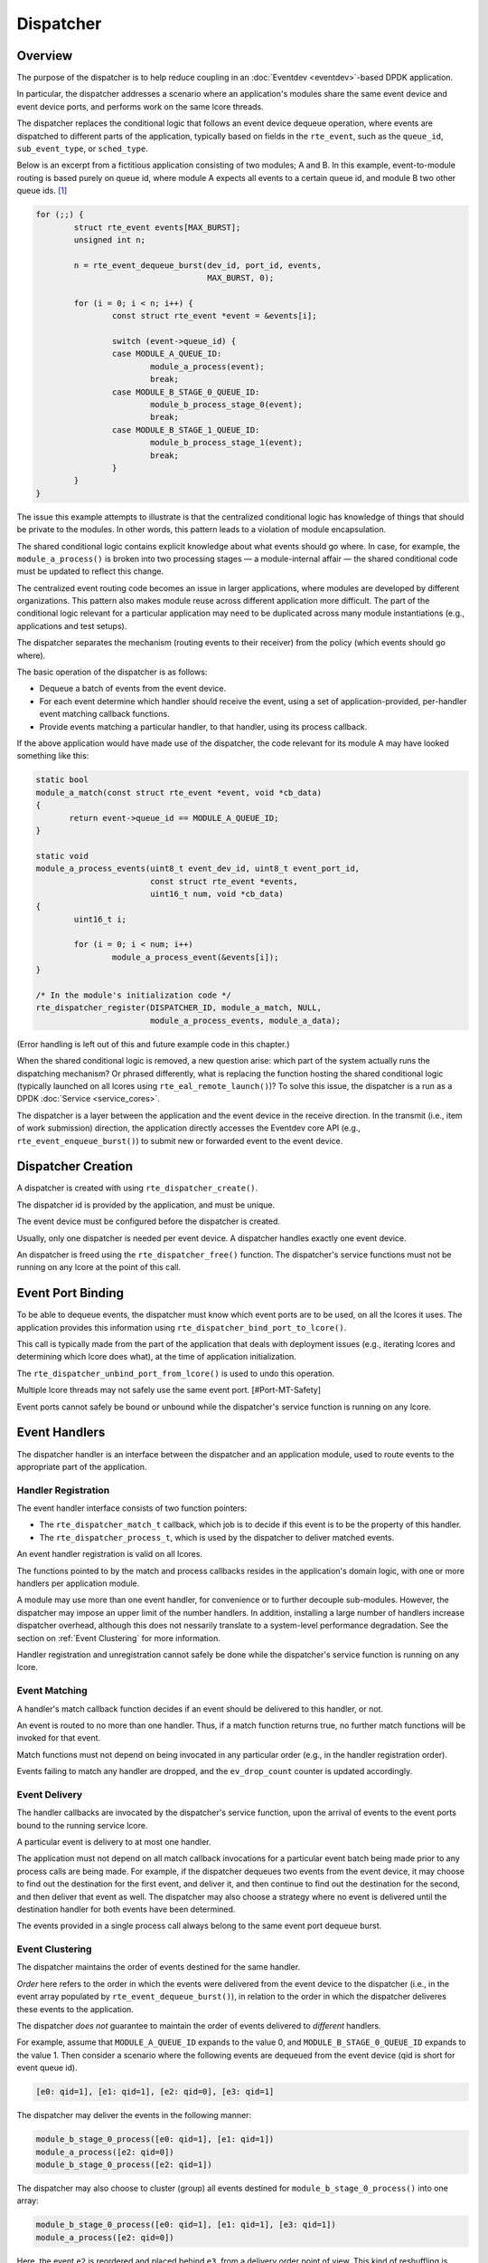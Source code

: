 ..  SPDX-License-Identifier: BSD-3-Clause
    Copyright(c) 2023 Ericsson AB.

Dispatcher
==========

Overview
--------

The purpose of the dispatcher is to help reduce coupling in an
:doc:`Eventdev <eventdev>`-based DPDK application.

In particular, the dispatcher addresses a scenario where an
application's modules share the same event device and event device
ports, and performs work on the same lcore threads.

The dispatcher replaces the conditional logic that follows an event
device dequeue operation, where events are dispatched to different
parts of the application, typically based on fields in the
``rte_event``, such as the ``queue_id``, ``sub_event_type``, or
``sched_type``.

Below is an excerpt from a fictitious application consisting of two
modules; A and B. In this example, event-to-module routing is based
purely on queue id, where module A expects all events to a certain
queue id, and module B two other queue ids. [#Mapping]_

.. code-block:: c

    for (;;) {
            struct rte_event events[MAX_BURST];
            unsigned int n;
    
            n = rte_event_dequeue_burst(dev_id, port_id, events,
	                                MAX_BURST, 0);
    
            for (i = 0; i < n; i++) {
                    const struct rte_event *event = &events[i];
    
                    switch (event->queue_id) {
                    case MODULE_A_QUEUE_ID:
                            module_a_process(event);
                            break;
                    case MODULE_B_STAGE_0_QUEUE_ID:
                            module_b_process_stage_0(event);
                            break;
                    case MODULE_B_STAGE_1_QUEUE_ID:
                            module_b_process_stage_1(event);
                            break;
                    }
            }
    }

The issue this example attempts to illustrate is that the centralized
conditional logic has knowledge of things that should be private to
the modules. In other words, this pattern leads to a violation of
module encapsulation.

The shared conditional logic contains explicit knowledge about what
events should go where. In case, for example, the
``module_a_process()`` is broken into two processing stages — a
module-internal affair — the shared conditional code must be updated
to reflect this change.

The centralized event routing code becomes an issue in larger
applications, where modules are developed by different organizations.
This pattern also makes module reuse across different application more
difficult. The part of the conditional logic relevant for a particular
application may need to be duplicated across many module
instantiations (e.g., applications and test setups).

The dispatcher separates the mechanism (routing events to their
receiver) from the policy (which events should go where).

The basic operation of the dispatcher is as follows:

* Dequeue a batch of events from the event device.
* For each event determine which handler should receive the event, using
  a set of application-provided, per-handler event matching callback
  functions.
* Provide events matching a particular handler, to that handler, using
  its process callback.

If the above application would have made use of the dispatcher, the
code relevant for its module A may have looked something like this:

.. code-block:: c

    static bool
    module_a_match(const struct rte_event *event, void *cb_data)
    {
           return event->queue_id == MODULE_A_QUEUE_ID;
    }
    
    static void
    module_a_process_events(uint8_t event_dev_id, uint8_t event_port_id,
                            const struct rte_event *events,
			    uint16_t num, void *cb_data)
    {
            uint16_t i;

            for (i = 0; i < num; i++)
                    module_a_process_event(&events[i]);
    }
    
    /* In the module's initialization code */
    rte_dispatcher_register(DISPATCHER_ID, module_a_match, NULL,
			    module_a_process_events, module_a_data);

(Error handling is left out of this and future example code in this
chapter.)

When the shared conditional logic is removed, a new question arise:
which part of the system actually runs the dispatching mechanism? Or
phrased differently, what is replacing the function hosting the shared
conditional logic (typically launched on all lcores using
``rte_eal_remote_launch()``)? To solve this issue, the dispatcher is a
run as a DPDK :doc:`Service <service_cores>`.

The dispatcher is a layer between the application and the event device
in the receive direction. In the transmit (i.e., item of work
submission) direction, the application directly accesses the Eventdev
core API (e.g., ``rte_event_enqueue_burst()``) to submit new or
forwarded event to the event device.

Dispatcher Creation
-------------------

A dispatcher is created with using
``rte_dispatcher_create()``.

The dispatcher id is provided by the application, and must be unique.

The event device must be configured before the dispatcher is created.

Usually, only one dispatcher is needed per event device. A dispatcher
handles exactly one event device.

An dispatcher is freed using the ``rte_dispatcher_free()``
function. The dispatcher's service functions must not be running on
any lcore at the point of this call.

Event Port Binding
------------------

To be able to dequeue events, the dispatcher must know which event
ports are to be used, on all the lcores it uses. The application
provides this information using
``rte_dispatcher_bind_port_to_lcore()``.

This call is typically made from the part of the application that
deals with deployment issues (e.g., iterating lcores and determining
which lcore does what), at the time of application initialization.

The ``rte_dispatcher_unbind_port_from_lcore()`` is used to undo
this operation.

Multiple lcore threads may not safely use the same event
port. [#Port-MT-Safety]

Event ports cannot safely be bound or unbound while the dispatcher's
service function is running on any lcore.

Event Handlers
--------------

The dispatcher handler is an interface between the dispatcher and an
application module, used to route events to the appropriate part of
the application.

Handler Registration
^^^^^^^^^^^^^^^^^^^^

The event handler interface consists of two function pointers:

* The ``rte_dispatcher_match_t`` callback, which job is to
  decide if this event is to be the property of this handler.
* The ``rte_dispatcher_process_t``, which is used by the
  dispatcher to deliver matched events.

An event handler registration is valid on all lcores.

The functions pointed to by the match and process callbacks resides in
the application's domain logic, with one or more handlers per
application module.

A module may use more than one event handler, for convenience or to
further decouple sub-modules. However, the dispatcher may impose an
upper limit of the number handlers. In addition, installing a large
number of handlers increase dispatcher overhead, although this does
not nessarily translate to a system-level performance degradation. See
the section on :ref:`Event Clustering` for more information.

Handler registration and unregistration cannot safely be done while
the dispatcher's service function is running on any lcore.

Event Matching
^^^^^^^^^^^^^^

A handler's match callback function decides if an event should be
delivered to this handler, or not.

An event is routed to no more than one handler. Thus, if a match
function returns true, no further match functions will be invoked for
that event.

Match functions must not depend on being invocated in any particular
order (e.g., in the handler registration order).

Events failing to match any handler are dropped, and the
``ev_drop_count`` counter is updated accordingly.

Event Delivery
^^^^^^^^^^^^^^

The handler callbacks are invocated by the dispatcher's service
function, upon the arrival of events to the event ports bound to the
running service lcore.

A particular event is delivery to at most one handler.

The application must not depend on all match callback invocations for
a particular event batch being made prior to any process calls are
being made. For example, if the dispatcher dequeues two events from
the event device, it may choose to find out the destination for the
first event, and deliver it, and then continue to find out the
destination for the second, and then deliver that event as well. The
dispatcher may also choose a strategy where no event is delivered
until the destination handler for both events have been determined.

The events provided in a single process call always belong to the same
event port dequeue burst.

.. _Event Clustering:

Event Clustering
^^^^^^^^^^^^^^^^

The dispatcher maintains the order of events destined for the same
handler.

*Order* here refers to the order in which the events were delivered
from the event device to the dispatcher (i.e., in the event array
populated by ``rte_event_dequeue_burst()``), in relation to the order
in which the dispatcher deliveres these events to the application.

The dispatcher *does not* guarantee to maintain the order of events
delivered to *different* handlers.

For example, assume that ``MODULE_A_QUEUE_ID`` expands to the value 0,
and ``MODULE_B_STAGE_0_QUEUE_ID`` expands to the value 1. Then
consider a scenario where the following events are dequeued from the
event device (qid is short for event queue id).

.. code-block::

    [e0: qid=1], [e1: qid=1], [e2: qid=0], [e3: qid=1]

The dispatcher may deliver the events in the following manner:

.. code-block::

   module_b_stage_0_process([e0: qid=1], [e1: qid=1])
   module_a_process([e2: qid=0])
   module_b_stage_0_process([e2: qid=1])

The dispatcher may also choose to cluster (group) all events destined
for ``module_b_stage_0_process()`` into one array:

.. code-block::

   module_b_stage_0_process([e0: qid=1], [e1: qid=1], [e3: qid=1])
   module_a_process([e2: qid=0])

Here, the event ``e2`` is reordered and placed behind ``e3``, from a
delivery order point of view. This kind of reshuffling is allowed,
since the events are destined for different handlers.

The dispatcher may also deliver ``e2`` before the three events
destined for module B.

An example of what the dispatcher may not do, is to reorder event
``e1`` so, that it precedes ``e0`` in the array passed to the module
B's stage 0 process callback.

Although clustering requires some extra work for the dispatcher, it
leads to fewer process function calls. In addition, and likely more
importantly, it improves temporal locality of memory accesses to
handler-specific data structures in the application, which in turn may
lead to fewer cache misses and improved overall performance.

Finalize
--------

The dispatcher may be configured to notify one or more parts of the
application when the matching and processing of a batch of events has
completed.

The ``rte_dispatcher_finalize_register`` call is used to
register a finalize callback. The function
``rte_dispatcher_finalize_unregister`` is used to remove a
callback.

The finalize hook may be used by a set of event handlers (in the same
modules, or a set of cooperating modules) sharing an event output
buffer, since it allows for flushing of the buffers at the last
possible moment. In particular, it allows for buffering of
``RTE_EVENT_OP_FORWARD`` events, which must be flushed before the next
``rte_event_dequeue_burst()`` call is made (assuming implicit release
is employed).

The following is an example with an application-defined event output
buffer (the ``event_buffer``):

.. code-block:: c

    static void
    finalize_batch(uint8_t event_dev_id, uint8_t event_port_id,
                   void *cb_data)
    {
            struct event_buffer *buffer = cb_data;
            unsigned lcore_id = rte_lcore_id();
            struct event_buffer_lcore *lcore_buffer =
                    &buffer->lcore_buffer[lcore_id];
    
            event_buffer_lcore_flush(lcore_buffer);
    }

    /* In the module's initialization code */
    rte_dispatcher_finalize_register(DISPATCHER_ID, finalize_batch,
                                     shared_event_buffer);

The dispatcher does not track any relationship between a handler and a
finalize callback, and all finalize callbacks will be called, if (and
only if) at least one event was dequeued from the event device.

Finalize callback registration and unregistration cannot safely be
done while the dispatcher's service function is running on any lcore.

Service
-------

The dispatcher is a DPDK service, and is managed in a manner similar
to other DPDK services (e.g., an Event Timer Adapter).

Below is an example of how to configure a particular lcore to serve as
a service lcore, and to map an already-configured dispatcher
(identified by ``DISPATCHER_ID``) to that lcore.

.. code-block:: c

    static void
    launch_dispatcher_core(unsigned lcore_id)
    {
            uint32_t service_id;
    
            rte_service_lcore_add(lcore_id);
    
            rte_dispatcher_service_id_get(DISPATCHER_ID, &service_id);
    
            rte_service_map_lcore_set(service_id, lcore_id, 1);
    
            rte_service_lcore_start(lcore_id);
    
            rte_service_runstate_set(service_id, 1);
    }

As the final step, the dispatcher must be started.

.. code-block:: c

    rte_dispatcher_start(DISPATCHER_ID);


Multi Service Dispatcher Lcores
^^^^^^^^^^^^^^^^^^^^^^^^^^^^^^^

In an Eventdev application, most (or all) compute-intensive and
performance-sensitive processing is done in an event-driven manner,
where CPU cycles spent on application domain logic is the direct
result of items of work (i.e., ``rte_event`` events) dequeued from an
event device.

In the light of this, it makes sense to have the dispatcher service be
the only DPDK service on all lcores used for packet processing — at
least in principle.

However, there is nothing in DPDK that prevents colocating other
services with the dispatcher service on the same lcore.

Tasks that prior to the introduction of the dispatcher into the
application was performed on the lcore, even though no events were
received, are prime targets for being converted into such auxiliary
services, running on the dispatcher core set.

An example of such a task would be the management of a per-lcore timer
wheel (i.e., calling ``rte_timer_manage()``).

For applications employing :doc:`Read-Copy-Update (RCU) <rcu_lib>` (or
similar technique), may opt for having quiescent state (e.g., calling
``rte_rcu_qsbr_quiescent()``) signaling factored out into a separate
service, to assure resource reclaimination occurs even in though some
lcores currently do not process any events.

If more services than the dispatcher service is mapped to a service
lcore, it's important that the other service are well-behaved and
don't interfere with event processing to the extent the system's
throughput and/or latency requirements are at risk of not being met.

In particular, to avoid jitter, they should have an small upper bound
for the maximum amount of time spent in a single service function
call.

An example of scenario with a more CPU-heavy colocated service is a
low-lcore count deployment, where the event device lacks the
``RTE_EVENT_ETH_RX_ADAPTER_CAP_INTERNAL_PORT`` capability (and thus
require software to feed incoming packets into the event device). In
this case, the best performance may be achieved if the Event Ethernet
RX and/or TX Adapters are mapped to lcores also used by for event
dispatching, since otherwise the adapter lcores would have a lot of
idle CPU cycles.

.. rubric:: Footnotes

.. [#Mapping]
   Event routing may reasonably be done based on other ``rte_event``
   fields (or even event user data). Indeed, that's the very reason to
   have match callback functions, instead of a simple queue
   id-to-handler mapping scheme. Queue id-based routing serves well in
   a simple example.

.. [#Port-MT-Safety]
   This property (which is a feature, not a bug) is inherited from the
   core Eventdev APIs.
